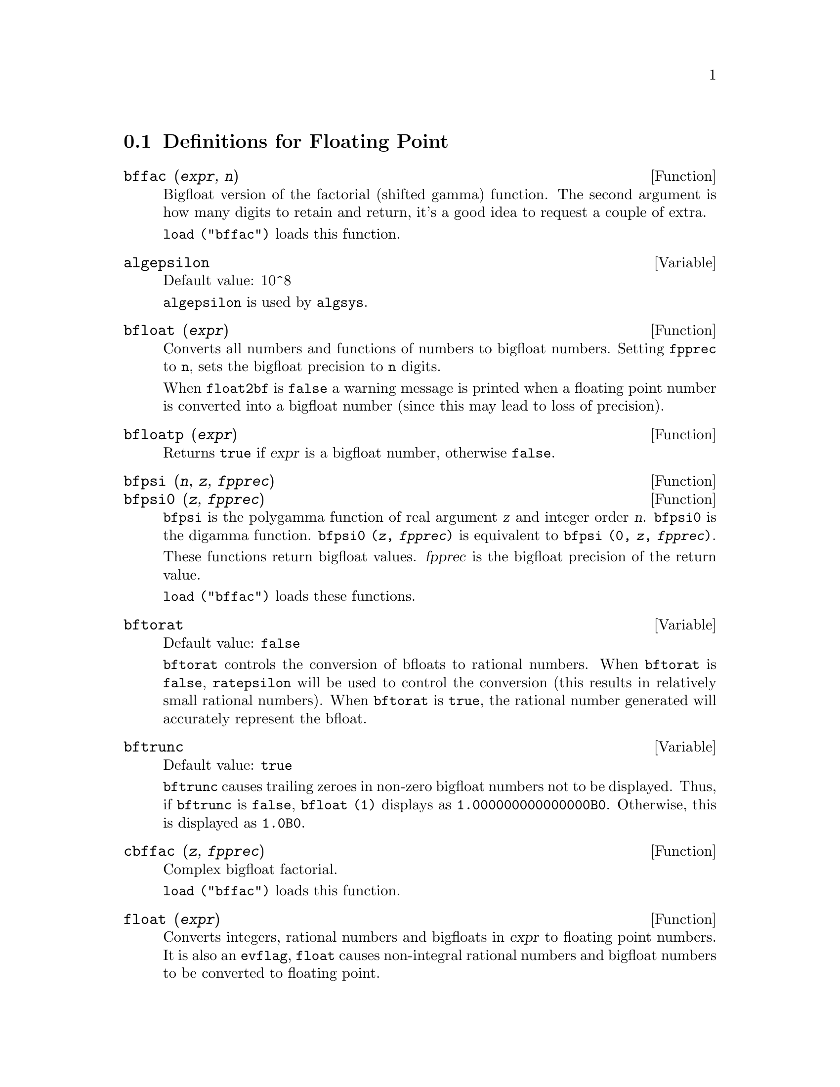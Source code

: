 @c ITEMS IN THIS FILE ARE IN NEED OF EXPANSION, CLARIFICATION, AND EXAMPLES

@menu
* Definitions for Floating Point::  
@end menu

@node Definitions for Floating Point,  , Floating Point, Floating Point
@section Definitions for Floating Point

@c FOLLOWING FUNCTIONS IN bffac.mac ARE NOT DESCRIBED IN .texi FILES: !!!
@c obfac, azetb, vonschtoonk, divrlst, obzeta, bfhzeta, bfpsi0 !!!
@c DON'T KNOW WHICH ONES ARE INTENDED FOR GENERAL USE !!!

@c FOLLOWING FUNCTIONS IN bffac.mac ARE DESCRIBED IN Number.texi: !!!
@c burn, bzeta, bfzeta !!!

@c FOLLOWING FUNCTIONS IN bffac.mac ARE DESCRIBED HERE: !!!
@c bfpsi, bffac, cbffac !!!

@defun bffac (@var{expr}, @var{n})
Bigfloat version of the factorial (shifted gamma)
function.  The second argument is how many digits to retain and return,
it's a good idea to request a couple of extra.

@code{load ("bffac")} loads this function.

@end defun

@defvar algepsilon
Default value: 10^8

@c WHAT IS algepsilon, EXACTLY ??? describe ("algsys") IS NOT VERY INFORMATIVE !!!
@code{algepsilon} is used by @code{algsys}.

@end defvar

@defun bfloat (@var{expr})
Converts all numbers and functions of numbers to bigfloat
numbers.  Setting @code{fpprec} to @code{n}, sets the bigfloat precision to @code{n}
digits.  

When @code{float2bf} is @code{false} a warning message is printed when
a floating point number is converted into a bigfloat number (since
this may lead to loss of precision).

@end defun

@defun bfloatp (@var{expr})
Returns @code{true} if @var{expr} is a bigfloat number, otherwise @code{false}.

@end defun

@defun bfpsi (@var{n}, @var{z}, @var{fpprec})
@defunx bfpsi0 (@var{z}, @var{fpprec})
@code{bfpsi} is the polygamma function of real argument @var{z} and integer order @var{n}.
@code{bfpsi0} is the digamma function. 
@code{bfpsi0 (@var{z}, @var{fpprec})} is equivalent to @code{bfpsi (0, @var{z}, @var{fpprec})}.

These functions return bigfloat values.
@var{fpprec} is the bigfloat precision of the return value.

@c psi0(1) = -%gamma IS AN INTERESTING PROPERTY BUT IN THE ABSENCE OF ANY OTHER
@c DISCUSSION OF THE PROPERTIES OF THIS FUNCTION, THIS STATEMENT SEEMS OUT OF PLACE.
@c Note @code{-bfpsi0 (1, fpprec)} provides @code{%gamma} (Euler's constant) as a bigfloat.

@code{load ("bffac")} loads these functions.

@end defun

@defvar bftorat
Default value: @code{false}

@code{bftorat} controls the conversion of bfloats to
rational numbers. 
When @code{bftorat} is @code{false},
@code{ratepsilon} will be used to
control the conversion (this results in relatively small rational
numbers).
When @code{bftorat} is @code{true},
the rational number generated will
accurately represent the bfloat.

@end defvar

@defvar bftrunc
Default value: @code{true}

@code{bftrunc} causes trailing zeroes in non-zero bigfloat
numbers not to be displayed.  Thus, if @code{bftrunc} is @code{false}, @code{bfloat (1)}
displays as @code{1.000000000000000B0}. Otherwise, this is displayed as
@code{1.0B0}.

@end defvar

@defun cbffac (@var{z}, @var{fpprec})
Complex bigfloat factorial.

@code{load ("bffac")} loads this function.

@end defun

@defun float (@var{expr})
Converts integers, rational numbers and bigfloats in @var{expr}
to floating point numbers.  It is also an @code{evflag}, @code{float} causes
non-integral rational numbers and bigfloat numbers to be converted to
floating point.

@end defun

@defvar float2bf
Default value: @code{false}
 
When @code{float2bf} is @code{false}, a warning message is printed when
a floating point number is converted into a bigfloat number (since
this may lead to loss of precision).

@end defvar

@defun floatnump (@var{expr})
Returns @code{true} if @var{expr} is a floating point number, otherwise @code{false}.

@end defun

@defvar fpprec
Default value: 16

@c THIS EXPLANATION REALLY NEEDS SERIOUS CLARIFICATION. 
@c AS IT STANDS THIS SEEMS TO IMPLY A CAPABILITY THAT MAXIMA ALMOST CERTAINLY DOESN'T HAVE
@code{fpprec} is the Maxima floating point precision.  @code{fpprec} can be set to an
integer representing the desired precision.

@end defvar

@defvar fpprintprec
Default value: 0

@code{fpprintprec} is the number of digits to print when
printing a bigfloat number, making it possible to compute with a large
number of digits of precision, but have the answer printed out with a
smaller number of digits.

When @code{fpprintprec} is 0, or greater than or equal to
@code{fpprec}, then the value of @code{fpprec} controls the number of digits used
for printing.

When @code{fpprintprec} has a value between 2 and
@code{fpprec - 1}, then it controls the number of digits used.  (The minimal
number of digits used is 2, one to the left of the point and one to
the right.

The value 1 for @code{fpprintprec} is illegal.

@end defvar

@deffn {Lisp function} ?round (@var{x})
@deffnx {Lisp function} ?round (@var{x}, @var{divisor})
Round the floating point @var{x} to the nearest integer.   The argument
must be an ordinary float, not a bigfloat.   The @code{?} beginning the name
indicates this is a Lisp function.

@example
(%i1) ?round (-2.8);
(%o1)                            - 3
@end example

@end deffn

@deffn {Lisp function} ?truncate (@var{x})
@deffnx {Lisp function} ?truncate (@var{x}, @var{divisor})
Truncate the floating point @var{x} towards 0, to become an integer.   The argument
must be an ordinary float, not a bigfloat.  The @code{?} beginning the name
indicates this is a Lisp function.

@example
(%i1) ?truncate (-2.8);
(%o1)                            - 2
(%i2) ?truncate (2.4);
(%o2)                             2
(%i3) ?truncate (2.8);
(%o3)                             2
@end example

@end deffn
